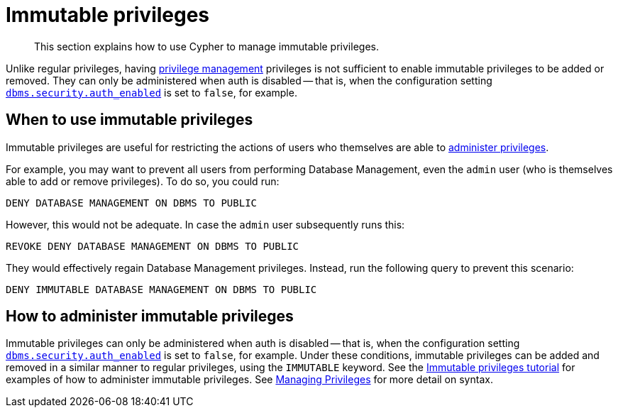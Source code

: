 [role=enterprise-edition]
[[access-control-privileges-immutable]]
= Immutable privileges

[abstract]
--
This section explains how to use Cypher to manage immutable privileges.
--

Unlike regular privileges, having  <<access-control-dbms-administration-privilege-management, privilege management>> privileges is not sufficient to enable immutable privileges to be added or removed. They can only be administered when auth is disabled -- that is, when the configuration setting <<config_dbms.security.auth_enabled,`dbms.security.auth_enabled`>> is set to `false`, for example.

[[access-control-privileges-immutable-usecase]]
== When to use immutable privileges

Immutable privileges are useful for restricting the actions of users who themselves are able to <<access-control-dbms-administration-privilege-management, administer privileges>>.

For example, you may want to prevent all users from performing Database Management, even the `admin` user (who is themselves able to add or remove privileges). To do so, you could run:
[source, cypher, role=noplay]
----
DENY DATABASE MANAGEMENT ON DBMS TO PUBLIC
----
However, this would not be adequate. In case the `admin` user subsequently runs this:
[source, cypher, role=noplay]
----
REVOKE DENY DATABASE MANAGEMENT ON DBMS TO PUBLIC
----
They would effectively regain Database Management privileges.
Instead, run the following query to prevent this scenario:
[source, cypher, role=noplay]
----
DENY IMMUTABLE DATABASE MANAGEMENT ON DBMS TO PUBLIC
----




[[access-control-privileges-immutable-admin]]
== How to administer immutable privileges

Immutable privileges can only be administered when auth is disabled -- that is, when the configuration setting <<config_dbms.security.auth_enabled,`dbms.security.auth_enabled`>> is set to `false`, for example.
Under these conditions, immutable privileges can be added and removed in a similar manner to regular privileges, using the `IMMUTABLE` keyword. 
See the <<tutorial-immutable-privileges, Immutable privileges tutorial>> for examples of how to administer immutable privileges. 
See <<access-control-manage-privileges, Managing Privileges>> for more detail on syntax.
